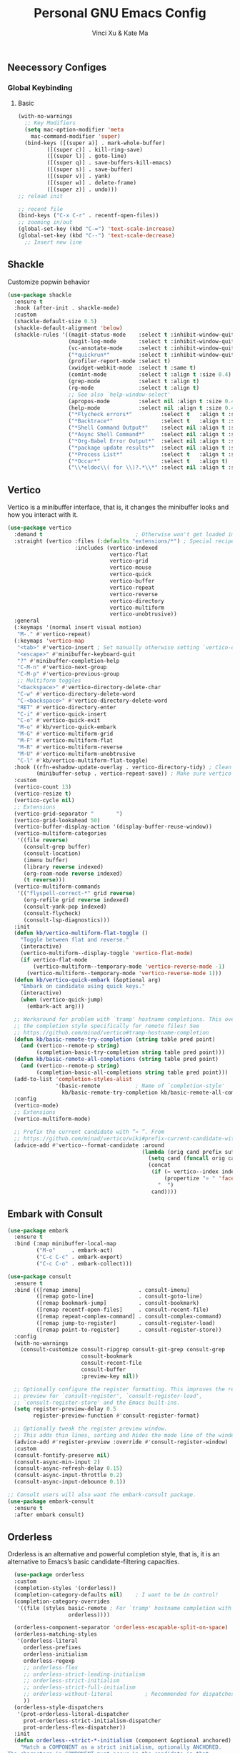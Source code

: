 #+TITLE: Personal GNU Emacs Config
#+AUTHOR: Vinci Xu & Kate Ma
#+DESCRIPTION: Vinci & Kate's personal Emacs config
#+OPTIONS: toc:4

** Neecessory Configes
*** Global Keybinding
**** Basic

#+begin_src emacs-lisp
  (with-no-warnings
    ;; Key Modifiers
    (setq mac-option-modifier 'meta
      mac-command-modifier 'super)
    (bind-keys ([(super a)] . mark-whole-buffer)
           ([(super c)] . kill-ring-save)
           ([(super l)] . goto-line)
           ([(super q)] . save-buffers-kill-emacs)
           ([(super s)] . save-buffer)
           ([(super v)] . yank)
           ([(super w)] . delete-frame)
           ([(super z)] . undo)))
  ;; reload init

  ;; recent file
  (bind-keys ("C-x C-r" . recentf-open-files))
  ;; zooming in/out
  (global-set-key (kbd "C-=") 'text-scale-increase)
  (global-set-key (kbd "C--") 'text-scale-decrease)
    ;; Insert new line
  
#+end_src


** Shackle
Customize popwin behavior

#+begin_src emacs-lisp
  (use-package shackle
    :ensure t
    :hook (after-init . shackle-mode)
    :custom
    (shackle-default-size 0.5)
    (shackle-default-alignment 'below)
    (shackle-rules '((magit-status-mode    :select t :inhibit-window-quit t :same t)
                     (magit-log-mode       :select t :inhibit-window-quit t :same t)
                     (vc-annotate-mode     :select t :inhibit-window-quit t :same t)
                     ("*quickrun*"         :select t :inhibit-window-quit t :same t)
                     (profiler-report-mode :select t)
                     (xwidget-webkit-mode  :select t :same t)
                     (comint-mode          :select t :align t :size 0.4)
                     (grep-mode            :select t :align t)
                     (rg-mode              :select t :align t)
                     ;; See also `help-window-select'
                     (apropos-mode         :select nil :align t :size 0.4)
                     (help-mode            :select nil :align t :size 0.4)
                     ("*Flycheck errors*"         :select t   :align t :size 10)
                     ("*Backtrace*"               :select t   :align t :size 15)
                     ("*Shell Command Output*"    :select nil :align t :size 0.4)
                     ("*Async Shell Command*"     :select nil :align t :size 0.4)
                     ("*Org-Babel Error Output*"  :select nil :align t :size 0.3)
                     ("*package update results*"  :select nil :align t :size 10)
                     ("*Process List*"            :select t   :align t :size 0.3)
                     ("*Occur*"                   :select t   :align t)
                     ("\\*eldoc\\( for \\)?.*\\*" :select nil :align t :size 15 :regexp t))))
#+end_src

** Vertico
Vertico is a minibuffer interface, that is, it changes the minibuffer looks and how you interact with it.

#+begin_src emacs-lisp
(use-package vertico
  :demand t                             ; Otherwise won't get loaded immediately
  :straight (vertico :files (:defaults "extensions/*") ; Special recipe to load extensions conveniently
                     :includes (vertico-indexed
                                vertico-flat
                                vertico-grid
                                vertico-mouse
                                vertico-quick
                                vertico-buffer
                                vertico-repeat
                                vertico-reverse
                                vertico-directory
                                vertico-multiform
                                vertico-unobtrusive))
  :general
  (:keymaps '(normal insert visual motion)
   "M-." #'vertico-repeat)
  (:keymaps 'vertico-map
   "<tab>" #'vertico-insert ; Set manually otherwise setting `vertico-quick-insert' overrides this
   "<escape>" #'minibuffer-keyboard-quit
   "?" #'minibuffer-completion-help
   "C-M-n" #'vertico-next-group
   "C-M-p" #'vertico-previous-group
   ;; Multiform toggles
   "<backspace>" #'vertico-directory-delete-char
   "C-w" #'vertico-directory-delete-word
   "C-<backspace>" #'vertico-directory-delete-word
   "RET" #'vertico-directory-enter
   "C-i" #'vertico-quick-insert
   "C-o" #'vertico-quick-exit
   "M-o" #'kb/vertico-quick-embark
   "M-G" #'vertico-multiform-grid
   "M-F" #'vertico-multiform-flat
   "M-R" #'vertico-multiform-reverse
   "M-U" #'vertico-multiform-unobtrusive
   "C-l" #'kb/vertico-multiform-flat-toggle)
  :hook ((rfn-eshadow-update-overlay . vertico-directory-tidy) ; Clean up file path when typing
         (minibuffer-setup . vertico-repeat-save)) ; Make sure vertico state is saved
  :custom
  (vertico-count 13)
  (vertico-resize t)
  (vertico-cycle nil)
  ;; Extensions
  (vertico-grid-separator "       ")
  (vertico-grid-lookahead 50)
  (vertico-buffer-display-action '(display-buffer-reuse-window))
  (vertico-multiform-categories
   '((file reverse)
     (consult-grep buffer)
     (consult-location)
     (imenu buffer)
     (library reverse indexed)
     (org-roam-node reverse indexed)
     (t reverse)))
  (vertico-multiform-commands
   '(("flyspell-correct-*" grid reverse)
     (org-refile grid reverse indexed)
     (consult-yank-pop indexed)
     (consult-flycheck)
     (consult-lsp-diagnostics)))
  :init
  (defun kb/vertico-multiform-flat-toggle ()
    "Toggle between flat and reverse."
    (interactive)
    (vertico-multiform--display-toggle 'vertico-flat-mode)
    (if vertico-flat-mode
        (vertico-multiform--temporary-mode 'vertico-reverse-mode -1)
      (vertico-multiform--temporary-mode 'vertico-reverse-mode 1)))
  (defun kb/vertico-quick-embark (&optional arg)
    "Embark on candidate using quick keys."
    (interactive)
    (when (vertico-quick-jump)
      (embark-act arg)))

  ;; Workaround for problem with `tramp' hostname completions. This overrides
  ;; the completion style specifically for remote files! See
  ;; https://github.com/minad/vertico#tramp-hostname-completion
  (defun kb/basic-remote-try-completion (string table pred point)
    (and (vertico--remote-p string)
         (completion-basic-try-completion string table pred point)))
  (defun kb/basic-remote-all-completions (string table pred point)
    (and (vertico--remote-p string)
         (completion-basic-all-completions string table pred point)))
  (add-to-list 'completion-styles-alist
               '(basic-remote           ; Name of `completion-style'
                 kb/basic-remote-try-completion kb/basic-remote-all-completions nil))
  :config
  (vertico-mode)
  ;; Extensions
  (vertico-multiform-mode)

  ;; Prefix the current candidate with “» ”. From
  ;; https://github.com/minad/vertico/wiki#prefix-current-candidate-with-arrow
  (advice-add #'vertico--format-candidate :around
                                          (lambda (orig cand prefix suffix index _start)
                                            (setq cand (funcall orig cand prefix suffix index _start))
                                            (concat
                                             (if (= vertico--index index)
                                                 (propertize "» " 'face 'vertico-current)
                                               "  ")
                                             cand))))
#+end_src

** Embark with Consult

#+begin_src emacs-lisp
  (use-package embark
    :ensure t
    :bind (:map minibuffer-local-map
           ("M-o"     . embark-act)
           ("C-c C-c" . embark-export)
           ("C-c C-o" . embark-collect)))

  (use-package consult
    :ensure t
    :bind (([remap imenu]                  . consult-imenu)
           ([remap goto-line]              . consult-goto-line)
           ([remap bookmark-jump]          . consult-bookmark)
           ([remap recentf-open-files]     . consult-recent-file)
           ([remap repeat-complex-command] . consult-complex-command)
           ([remap jump-to-register]       . consult-register-load)
           ([remap point-to-register]      . consult-register-store))
    :config
    (with-no-warnings
      (consult-customize consult-ripgrep consult-git-grep consult-grep
                         consult-bookmark
                         consult-recent-file
                         consult-buffer
                         :preview-key nil))

    ;; Optionally configure the register formatting. This improves the register
    ;; preview for `consult-register', `consult-register-load',
    ;; `consult-register-store' and the Emacs built-ins.
    (setq register-preview-delay 0.5
          register-preview-function #'consult-register-format)

    ;; Optionally tweak the register preview window.
    ;; This adds thin lines, sorting and hides the mode line of the window.
    (advice-add #'register-preview :override #'consult-register-window)
    :custom
    (consult-fontify-preserve nil)
    (consult-async-min-input 2)
    (consult-async-refresh-delay 0.15)
    (consult-async-input-throttle 0.2)
    (consult-async-input-debounce 0.1))

  ;; Consult users will also want the embark-consult package.
  (use-package embark-consult
    :ensure t
    :after embark consult)
#+end_src

** Orderless
Orderless is an alternative and powerful completion style, that is, it is an alternative to Emacs’s basic candidate-filtering capacities.

#+begin_src emacs-lisp
  (use-package orderless
  :custom
  (completion-styles '(orderless))
  (completion-category-defaults nil)    ; I want to be in control!
  (completion-category-overrides
   '((file (styles basic-remote ; For `tramp' hostname completion with `vertico'
                   orderless))))

  (orderless-component-separator 'orderless-escapable-split-on-space)
  (orderless-matching-styles
   '(orderless-literal
     orderless-prefixes
     orderless-initialism
     orderless-regexp
     ;; orderless-flex
     ;; orderless-strict-leading-initialism
     ;; orderless-strict-initialism
     ;; orderless-strict-full-initialism
     ;; orderless-without-literal          ; Recommended for dispatches instead
     ))
  (orderless-style-dispatchers
   '(prot-orderless-literal-dispatcher
     prot-orderless-strict-initialism-dispatcher
     prot-orderless-flex-dispatcher))
  :init
  (defun orderless--strict-*-initialism (component &optional anchored)
    "Match a COMPONENT as a strict initialism, optionally ANCHORED.
The characters in COMPONENT must occur in the candidate in that
order at the beginning of subsequent words comprised of letters.
Only non-letters can be in between the words that start with the
initials.

If ANCHORED is `start' require that the first initial appear in
the first word of the candidate.  If ANCHORED is `both' require
that the first and last initials appear in the first and last
words of the candidate, respectively."
    (orderless--separated-by
        '(seq (zero-or-more alpha) word-end (zero-or-more (not alpha)))
      (cl-loop for char across component collect `(seq word-start ,char))
      (when anchored '(seq (group buffer-start) (zero-or-more (not alpha))))
      (when (eq anchored 'both)
        '(seq (zero-or-more alpha) word-end (zero-or-more (not alpha)) eol))))

  (defun orderless-strict-initialism (component)
    "Match a COMPONENT as a strict initialism.
This means the characters in COMPONENT must occur in the
candidate in that order at the beginning of subsequent words
comprised of letters.  Only non-letters can be in between the
words that start with the initials."
    (orderless--strict-*-initialism component))

  (defun prot-orderless-literal-dispatcher (pattern _index _total)
    "Literal style dispatcher using the equals sign as a suffix.
It matches PATTERN _INDEX and _TOTAL according to how Orderless
parses its input."
    (when (string-suffix-p "=" pattern)
      `(orderless-literal . ,(substring pattern 0 -1))))

  (defun prot-orderless-strict-initialism-dispatcher (pattern _index _total)
    "Leading initialism  dispatcher using the comma suffix.
It matches PATTERN _INDEX and _TOTAL according to how Orderless
parses its input."
    (when (string-suffix-p "," pattern)
      `(orderless-strict-initialism . ,(substring pattern 0 -1))))

  (defun prot-orderless-flex-dispatcher (pattern _index _total)
    "Flex  dispatcher using the tilde suffix.
It matches PATTERN _INDEX and _TOTAL according to how Orderless
parses its input."
    (when (string-suffix-p "." pattern)
      `(orderless-flex . ,(substring pattern 0 -1)))))
#+end_src

** Corfu
Corfu is a text completion (e.g. completion-at-point, company-mode) package.

#+begin_src emacs-lisp
  (use-package corfu
    :straight (:files (:defaults "extensions/*"))
    :hook ((lsp-completion-mode . kb/corfu-setup-lsp) ; Use corfu for lsp completion
           (kb/corfu-setup-lsp . corfu-popupinfo-mode))
    :general
    (:keymaps 'corfu-map
     :states 'insert
     "C-n" #'corfu-next
     "C-p" #'corfu-previous
     "<escape>" #'corfu-quit
     "<return>" #'corfu-insert
     "M-s-SPC" #'corfu-insert-separator
     ;; "SPC" #'corfu-insert-separator ; Use when `corfu-quit-at-boundary' is non-nil
     "M-d" #'corfu-show-documentation
     "C-g" #'corfu-quit
     "M-l" #'corfu-show-location)
    :custom
    ;; Works with `indent-for-tab-command'. Make sure tab doesn't indent when you
    ;; want to perform completion
    (tab-always-indent 'complete)
    (completion-cycle-threshold nil)      ; Always show candidates in menu

    (corfu-auto nil)
    (corfu-auto-prefix 2)
    (corfu-auto-delay 0.25)

    (corfu-min-width 80)
    (corfu-max-width corfu-min-width)     ; Always have the same width
    (corfu-count 14)
    (corfu-scroll-margin 4)
    (corfu-cycle nil)

    ;; `nil' means to ignore `corfu-separator' behavior, that is, use the older
    ;; `corfu-quit-at-boundary' = nil behavior. Set this to separator if using
    ;; `corfu-auto' = `t' workflow (in that case, make sure you also set up
    ;; `corfu-separator' and a keybind for `corfu-insert-separator', which my
    ;; configuration already has pre-prepared). Necessary for manual corfu usage with
    ;; orderless, otherwise first component is ignored, unless `corfu-separator'
    ;; is inserted.
    (corfu-quit-at-boundary nil)
    (corfu-separator ?\s)            ; Use space
    (corfu-quit-no-match 'separator) ; Don't quit if there is `corfu-separator' inserted
    (corfu-preview-current 'insert)  ; Preview first candidate. Insert on input if only one
    (corfu-preselect-first t)        ; Preselect first candidate?

    ;; Other
    (corfu-echo-documentation nil)        ; Already use corfu-doc
    (lsp-completion-provider :none)       ; Use corfu instead for lsp completions
    :init
    (global-corfu-mode)
    :config
    ;; NOTE 2022-03-01: This allows for a more evil-esque way to have
    ;; `corfu-insert-separator' work with space in insert mode without resorting to
    ;; overriding keybindings with `general-override-mode-map'. See
    ;; https://github.com/minad/corfu/issues/12#issuecomment-869037519
    ;; Alternatively, add advice without `general.el':
    ;; (advice-add 'corfu--setup :after 'evil-normalize-keymaps)
    ;; (advice-add 'corfu--teardown :after 'evil-normalize-keymaps)
    ;; (general-add-advice '(corfu--setup corfu--teardown) :after 'evil-normalize-keymaps)
    ;; (evil-make-overriding-map corfu-map)

    ;; Enable Corfu more generally for every minibuffer, as long as no other
    ;; completion UI is active. If you use Mct or Vertico as your main minibuffer
    ;; completion UI. From
    ;; https://github.com/minad/corfu#completing-with-corfu-in-the-minibuffer
    (defun corfu-enable-always-in-minibuffer ()
      "Enable Corfu in the minibuffer if Vertico/Mct are not active."
      (unless (or (bound-and-true-p mct--active) ; Useful if I ever use MCT
                  (bound-and-true-p vertico--input))
        (setq-local corfu-auto nil)       ; Ensure auto completion is disabled
        (corfu-mode 1)))
    (add-hook 'minibuffer-setup-hook #'corfu-enable-always-in-minibuffer 1)

    ;; Setup lsp to use corfu for lsp completion
    (defun kb/corfu-setup-lsp ()
      "Use orderless completion style with lsp-capf instead of the
  default lsp-passthrough."
      (setf (alist-get 'styles (alist-get 'lsp-capf completion-category-defaults))
            '(orderless))))
#+end_src

*** Kind icon
Kind-icon is essentially company-box-icons for corfu. It adds icons to the left margin of the corfu popup that represent the ‘function’ (e.g. variable, method, file) of that candidate.

#+begin_src emacs-lisp
  (use-package kind-icon
    :after corfu
    :custom
    (kind-icon-use-icons t)
    (kind-icon-default-face 'corfu-default) ; Have background color be the same as `corfu' face background
    (kind-icon-blend-background nil)  ; Use midpoint color between foreground and background colors ("blended")?
    (kind-icon-blend-frac 0.08)

    ;; NOTE 2022-02-05: `kind-icon' depends `svg-lib' which creates a cache
    ;; directory that defaults to the `user-emacs-directory'. Here, I change that
    ;; directory to a location appropriate to `no-littering' conventions, a
    ;; package which moves directories of other packages to sane locations.
    (svg-lib-icons-dir (no-littering-expand-var-file-name "svg-lib/cache/")) ; Change cache dir
    :config
    (add-to-list 'corfu-margin-formatters #'kind-icon-margin-formatter) ; Enable `kind-icon'

    ;; Add hook to reset cache so the icon colors match my theme
    ;; NOTE 2022-02-05: This is a hook which resets the cache whenever I switch
    ;; the theme using my custom defined command for switching themes. If I don't
    ;; do this, then the backgound color will remain the same, meaning it will not
    ;; match the background color corresponding to the current theme. Important
    ;; since I have a light theme and dark theme I switch between. This has no
    ;; function unless you use something similar
    (add-hook 'kb/themes-hooks #'(lambda () (interactive) (kind-icon-reset-cache))))
#+end_src

*** Cape
Cape is to corfu as company-backends are to company

#+begin_src emacs-lisp
  (use-package cape
    :hook ((emacs-lisp-mode .  kb/cape-capf-setup-elisp)
           (lsp-completion-mode . kb/cape-capf-setup-lsp)
           (org-mode . kb/cape-capf-setup-org)
           (eshell-mode . kb/cape-capf-setup-eshell)
           (git-commit-mode . kb/cape-capf-setup-git-commit)
           (sh-mode . kb/cape-capf-setup-sh))
    :general (:prefix "M-p"               ; Particular completion function
                      "p" 'completion-at-point
                      "t" 'complete-tag           ; etags
                      "d" 'cape-dabbrev           ; or dabbrev-completion
                      "f" 'cape-file
                      "k" 'cape-keyword
                      "s" 'cape-lisp-symbol
                      "a" 'cape-abbrev
                      "i" 'cape-ispell
                      "l" 'cape-line
                      "w" 'cape-dict
                      "\\"'cape-tex
                      "_" 'cape-tex
                      "^" 'cape-tex
                      "&" 'cape-sgml
                      "r" 'cape-rfc1345)
    :custom (cape-dabbrev-min-length 3)
    :init
    ;; Add to the global default value of `completion-at-point-functions' which is
    ;; used by `completion-at-point'.  The order of the functions matters, the
    ;; first function returning a result wins.  Note that the list of buffer-local
    ;; completion functions takes precedence over the global list.
    ;; Elisp
    (defun kb/cape-capf-ignore-keywords-elisp (cand)
      "Ignore keywords with forms that begin with \":\" (e.g.
  :history)."
      (or (not (keywordp cand))
          (eq (char-after (car completion-in-region--data)) ?:)))
    (defun kb/cape-capf-setup-elisp ()
      "Replace the default `elisp-completion-at-point'
  completion-at-point-function. Doing it this way will prevent
  disrupting the addition of other capfs (e.g. merely setting the
  variable entirely, or adding to list).

  Additionally, add `cape-file' as early as possible to the list."
      (setf (elt (cl-member 'elisp-completion-at-point completion-at-point-functions) 0)
            #'elisp-completion-at-point)
      (add-to-list 'completion-at-point-functions #'cape-lisp-symbol)
      ;; I prefer this being early/first in the list
      (add-to-list 'completion-at-point-functions #'cape-file)
      (require 'company-yasnippet)
      (add-to-list 'completion-at-point-functions (cape-company-to-capf #'company-yasnippet)))

    ;; LSP
    (defun kb/cape-capf-setup-lsp ()
      "Replace the default `lsp-completion-at-point' with its
  `cape-capf-buster' version. Also add `cape-file' and
  `company-yasnippet' backends."
      (setf (elt (cl-member 'lsp-completion-at-point completion-at-point-functions) 0)
            (cape-capf-buster #'lsp-completion-at-point))
      ;; TODO 2022-02-28: Maybe use `cape-wrap-predicate' to have candidates
      ;; listed when I want?
      (add-to-list 'completion-at-point-functions (cape-company-to-capf #'company-yasnippet))
      (add-to-list 'completion-at-point-functions #'cape-dabbrev t))

    ;; Org
    (defun kb/cape-capf-setup-org ()
      (require 'org-roam)
      (if (org-roam-file-p)
          (org-roam--register-completion-functions-h)
        (let (result)
          (dolist (element (list
                            (cape-capf-super #'cape-ispell #'cape-dabbrev)
                            (cape-company-to-capf #'company-yasnippet))
                           result)
            (add-to-list 'completion-at-point-functions element)))))

    ;; Eshell
    (defun kb/cape-capf-setup-eshell ()
      (let ((result))
        (dolist (element '(pcomplete-completions-at-point cape-file) result)
          (add-to-list 'completion-at-point-functions element))))

    ;; Git-commit
    (defun kb/cape-capf-setup-git-commit ()
      (general-define-key
       :keymaps 'local
       :states 'insert
       "<tab>" 'completion-at-point)      ; Keybinding for `completion-at-point'
      (let ((result))
        (dolist (element '(cape-dabbrev cape-symbol) result)
          (add-to-list 'completion-at-point-functions element))))

    ;; Sh
    (defun kb/cape-capf-setup-sh ()
      (require 'company-shell)
      (add-to-list 'completion-at-point-functions (cape-company-to-capf #'company-shell)))
      :config
      ;; For pcomplete. For now these two advices are strongly recommended to
      ;; achieve a sane Eshell experience. See
      ;; https://github.com/minad/corfu#completing-with-corfu-in-the-shell-or-eshell
      ;; Silence the pcomplete capf, no errors or messages!
      (advice-add 'pcomplete-completions-at-point :around #'cape-wrap-silent)
      ;; Ensure that pcomplete does not write to the buffer and behaves as a pure
      ;; `completion-at-point-function'.
      (advice-add 'pcomplete-completions-at-point :around #'cape-wrap-purify))
#+end_src

*** Projectile
Projectile is a project interaction library for Emacs

#+BEGIN_SRC emacs-lisp
  (use-package projectile
    :ensure t
    :hook (after-init . projectile-mode)
    :bind (:map projectile-mode-map
           ("C-c p" . projectile-command-map))
    :config
    (dolist (dir '("bazel-bin"
                   "bazel-out"
                   "bazel-testlogs"))
      (add-to-list 'projectile-globally-ignored-directories dir))
    :custom
    (projectile-use-git-grep t)
    (projectile-indexing-method 'alien)
    (projectile-kill-buffers-filter 'kill-only-files)
    ;; Ignore uninteresting files. It has no effect when using alien mode.
    (projectile-globally-ignored-files '("TAGS" "tags" ".DS_Store"))
    (projectile-globally-ignored-file-suffixes '(".elc" ".pyc" ".o" ".swp" ".so" ".a"))
    (projectile-ignored-projects `("~/"
                                   "/tmp/"
                                   "/private/tmp/"
                                   ,package-user-dir)))
#+END_SRC


* Developer
** LSP
*** Lsp Mode

#+begin_src emacs-lisp
  ;; lsp-mode
  (use-package lsp-mode
    :ensure t
    :hook (prog-mode . lsp-deferred)
    :bind (:map lsp-mode-map
                ("C-c f" . lsp-format-region)
                ("C-c d" . lsp-describe-thing-at-point)
                ("C-c a" . lsp-execute-code-action)
                ("C-c r" . lsp-rename))
    :config (with-no-warnings
            (lsp-enable-which-key-integration t))
    :custom
    (lsp-keymap-prefix "C-c l")
    (lsp-enable-links nil)                    ;; no clickable links
    (lsp-enable-folding nil)                  ;; use `hideshow' instead
    (lsp-enable-snippet t)                    ;; no snippets, it requires `yasnippet'
    (lsp-enable-file-watchers nil)            ;; performance matters
    (lsp-enable-text-document-color nil)      ;; as above
    (lsp-enable-symbol-highlighting t)        ;; as above
    (lsp-enable-on-type-formatting nil)       ;; as above
    (lsp-semantic-tokens-enable nil)          ;; optional
    (lsp-semantic-tokens-apply-modifiers nil) ;; don't override token faces
    (lsp-headerline-breadcrumb-enable nil)    ;; keep headline clean
    (lsp-modeline-code-actions-enable nil)    ;; keep modeline clean
    (lsp-modeline-diagnostics-enable t)       ;; as above
    (lsp-log-io nil)                          ;; debug only
    (lsp-auto-guess-root t)                   ;; Yes, I'm using projectile
    (lsp-completion-provider :none)           ;; don't add `company-capf' to `company-backends'
    (lsp-keep-workspace-alive nil)            ;; auto kill lsp server
    (lsp-eldoc-enable-hover nil)              ;; disable eldoc hover
    ;; 指定 flycheck 使用 clippy
    ;; (lsp-rust-analyzer-cargo-watch-command "clippy")
    (lsp-rust-analyzer-server-display-inlay-hints t)
    (lsp-rust-analyzer-display-lifetime-elision-hints-enable "skip_trivial")
    (lsp-rust-analyzer-display-chaining-hints t)
    (lsp-rust-analyzer-display-lifetime-elision-hints-use-parameter-names nil)
    (lsp-rust-analyzer-display-closure-return-type-hints t)
    (lsp-rust-analyzer-display-parameter-hints nil)
    (lsp-rust-analyzer-display-reborrow-hints nil)

    :config
    (add-hook 'lsp-mode-hook 'lsp-ui-mode))
#+end_src

*** Eglot

#+begin_src emacs-lisp
  (use-package eglot
    :disabled
    :hook (prog-mode . eglot-ensure)
    :bind (:map eglot-mode-map
                ("C-c f" . eglot-format)
                ("C-c d" . eldoc-doc-buffer)
                ("C-c a" . eglot-code-actions)
                ("C-c r" . eglot-rename)
                ("C-c l" . eglot-command-map))
    :config
    (defvar-keymap eglot-command-map
      :prefix 'eglot-command-map
      ;; workspaces
      "w q" #'eglot-shutdown
      "w r" #'eglot-reconnect
      "w s" #'eglot
      "w d" #'eglot-show-workspace-configuration

      ;; formatting
      "= =" #'eglot-format-buffer
      "= r" #'eglot-format

      ;; goto
      "g a" #'xref-find-apropos
      "g d" #'eglot-find-declaration
      "g g" #'xref-find-definitions
      "g i" #'eglot-find-implementation
      "g r" #'xref-find-references
      "g t" #'eglot-find-typeDefinition

      ;; actions
      "a q" #'eglot-code-action-quickfix
      "a r" #'eglot-code-action-rewrite
      "a i" #'eglot-code-action-inline
      "a e" #'eglot-code-action-extract
      "a o" #'eglot-code-action-organize-imports)
    :custom
    (eglot-sync-connect 0)
    (eglot-autoshutdown t)
    (eglot-extend-to-xref t)
    (eglot-events-buffer-size 0)
    (eglot-ignored-server-capabilities '(:documentLinkProvider
                                         :documentOnTypeFormattingProvider)))
#+end_src

*** LSP Ui
#+begin_src emacs-lisp
  (use-package lsp-ui
    :ensure
    :commands lsp-ui-mode
    :custom (lsp-ui-peek-always-show t)
            (lsp-ui-sideline-show-hover nil)
            (lsp-ui-sideline-enable nil)
            (lsp-ui-doc-enable nil))
#+end_src

** Language
*** Rust
**** Rustic
rustic = basic rust-mode + additions

#+begin_src emacs-lisp
  (use-package rustic
    :ensure
    :bind (:map rustic-mode-map
                ("M-j" . lsp-ui-imenu)
                ("M-?" . lsp-find-references)
                ("C-c C-c l" . flycheck-list-errors)
                ("C-c C-c a" . lsp-execute-code-action)
                ("C-c C-c r" . lsp-rename)
                ("C-c C-c q" . lsp-workspace-restart)
                ("C-c C-c Q" . lsp-workspace-shutdown)
                ("C-c C-c s" . lsp-rust-analyzer-status)
                ("C-c C-c e" . lsp-rust-analyzer-expand-macro)
                ("C-c C-c d" . dap-hydra)
                ("C-c C-c h" . lsp-ui-doc-glance))
    :config (push 'rustic-clippy flycheck-checkers)
            (setq rustic-format-on-save t)
    ;; uncomment for less flashiness
    ;; (setq lsp-eldoc-hook nil)
    ;; (setq lsp-enable-symbol-highlighting nil)
    ;; (setq lsp-signature-auto-activate nil)
    :custom (rustic-lsp-setup-p nil)
            (rustic-analyzer-command '("~/.local/share/cargo/bin/rust-analyzer"))
            (rustic-flycheck-clippy-params "--message-format=json -Zunstable-options")
            (rustic-rustfmt-args "+nightly")
            (rustic-rustfmt-config-alist '((hard_tabs . t) (skip_children . nil)))
    
    (add-hook 'rustic-mode-hook 'kv/rustic-mode-hook))

  (defun kv/rustic-mode-hook ()
    ;; so that run C-c C-c C-r works without having to confirm, but don't try to
    ;; save rust buffers that are not file visiting. Once
    ;; https://github.com/brotzeit/rustic/issues/253 has been resolved this should
    ;; no longer be necessary.
    (when buffer-file-name
      (setq-local buffer-save-without-query t))
    (add-hook 'before-save-hook 'lsp-format-buffer nil t))
#+end_src

**** Rust Playground
Create / cleanup rust scratch projects quickly

#+begin_src emacs-lisp
  (use-package rust-playground :ensure)
#+end_src

**** Toml
Cargo.toml and other config files
#+begin_src emacs-lisp
  (use-package toml-mode :ensure)
#+end_src

*** C/C++

#+begin_src emacs-lisp
#+end_src

*** Yaml

#+begin_src emacs-lisp
  ;; Config files mode
  (use-package yaml-mode
    :ensure t
    :mode ("\\.ya?ml\\'" . yaml-mode))
#+end_src

** Flycheck

#+begin_src emacs-lisp
  (use-package flycheck
    :ensure t
    :hook (prog-mode . flycheck-mode)
    :custom
    (flycheck-temp-prefix ".flycheck")
    (flycheck-check-syntax-automatically '(save mode-enabled))
    (flycheck-emacs-lisp-load-path 'inherit)
    (flycheck-indication-mode 'right-fringe))
#+end_src

*** Flycheck Extensions

#+begin_src emacs-lisp
  ;; inline
  (use-package flycheck-inline)
  (with-eval-after-load 'flycheck
    (add-hook 'flycheck-mode-hook #'flycheck-inline-mode))
  ;; for rust
  (use-package flycheck-rust
    :init
    (add-hook 'flycheck-mode-hook #'flycheck-rust-setup))
#+end_src

** Magit

#+begin_src emacs-lisp
  (use-package magit
    :ensure t
    :hook (git-commit-setup . git-commit-turn-on-flyspell)
    :bind (("C-x g"   . magit-status)
           ("C-x M-g" . magit-dispatch)
           ("C-c M-g" . magit-file-dispatch))
    :custom
    (magit-diff-refine-hunk t)
    (magit-diff-paint-whitespace nil)
    (magit-ediff-dwim-show-on-hunks t))

  ;; NOTE: `diff-hl' depends on `vc'
  (use-package vc
    :ensure nil
    :custom
    (vc-follow-symlinks t)
    (vc-allow-async-revert t)
    (vc-handled-backends '(Git)))

  ;; Highlight uncommitted changes using VC
  (use-package diff-hl
    :ensure t
    :hook ((after-init         . global-diff-hl-mode)
           (dired-mode         . diff-hl-dired-mode-unless-remote)
           (magit-pre-refresh  . diff-hl-magit-pre-refresh)
           (magit-post-refresh . diff-hl-magit-post-refresh))
    :config
    ;; When Emacs runs in terminal, show the indicators in margin instead.
    (unless (display-graphic-p)
      (diff-hl-margin-mode)))

  ;; Visual diff interface
  (use-package ediff
    :ensure nil
    ;; Restore window config after quitting ediff
    :hook ((ediff-before-setup . ediff-save-window-conf)
           (ediff-quit         . ediff-restore-window-conf))
    :config
    (defvar local-ediff-saved-window-conf nil)

    (defun ediff-save-window-conf ()
      (setq local-ediff-saved-window-conf (current-window-configuration)))

    (defun ediff-restore-window-conf ()
      (when (window-configuration-p local-ediff-saved-window-conf)
        (set-window-configuration local-ediff-saved-window-conf)))
    :custom
    (ediff-highlight-all-diffs t)
    (ediff-window-setup-function 'ediff-setup-windows-plain)
    (ediff-split-window-function 'split-window-horizontally)
    (ediff-merge-split-window-function 'split-window-horizontally))

  ;; Setup gitignore mode
  (use-package conf-mode
    :ensure nil
    :mode (("\\.gitignore\\'"     . conf-unix-mode)
           ("\\.gitconfig\\'"     . conf-unix-mode)
           ("\\.gitattributes\\'" . conf-unix-mode)))
#+end_src



